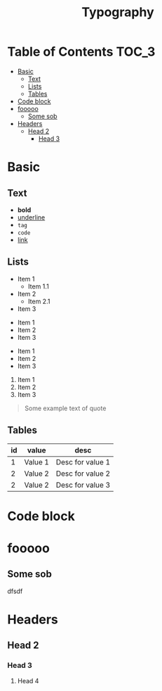 #+TITLE: Typography

* Table of Contents                                                   :TOC_3:
- [[#basic][Basic]]
  - [[#text][Text]]
  - [[#lists][Lists]]
  - [[#tables][Tables]]
- [[#code-block][Code block]]
- [[#fooooo][fooooo]]
  - [[#some-sob][Some sob]]
- [[#headers][Headers]]
  - [[#head-2][Head 2]]
    - [[#head-3][Head 3]]

* Basic

** Text

 - *bold*
 - _underline_
 - =tag=
 - ~code~
 - [[https://google.com][link]]

** Lists

 - Item 1
   * Item 1.1
 - Item 2
   + Item 2.1
 - Item 3


 * Item 1
 * Item 2
 * Item 3


 + Item 1
 + Item 2
 + Item 3


 1. Item 1
 2. Item 2
 3. Item 3



#+begin_quote
 Some example text of quote
#+end_quote

** Tables

| id | value   | desc             |
|----+---------+------------------|
|  1 | Value 1 | Desc for value 1 |
|  2 | Value 2 | Desc for value 2 |
|  2 | Value 2 | Desc for value 3 |

* Code block

* fooooo
** Some sob
  dfsdf
* Headers
** Head 2
*** Head 3
**** Head 4
